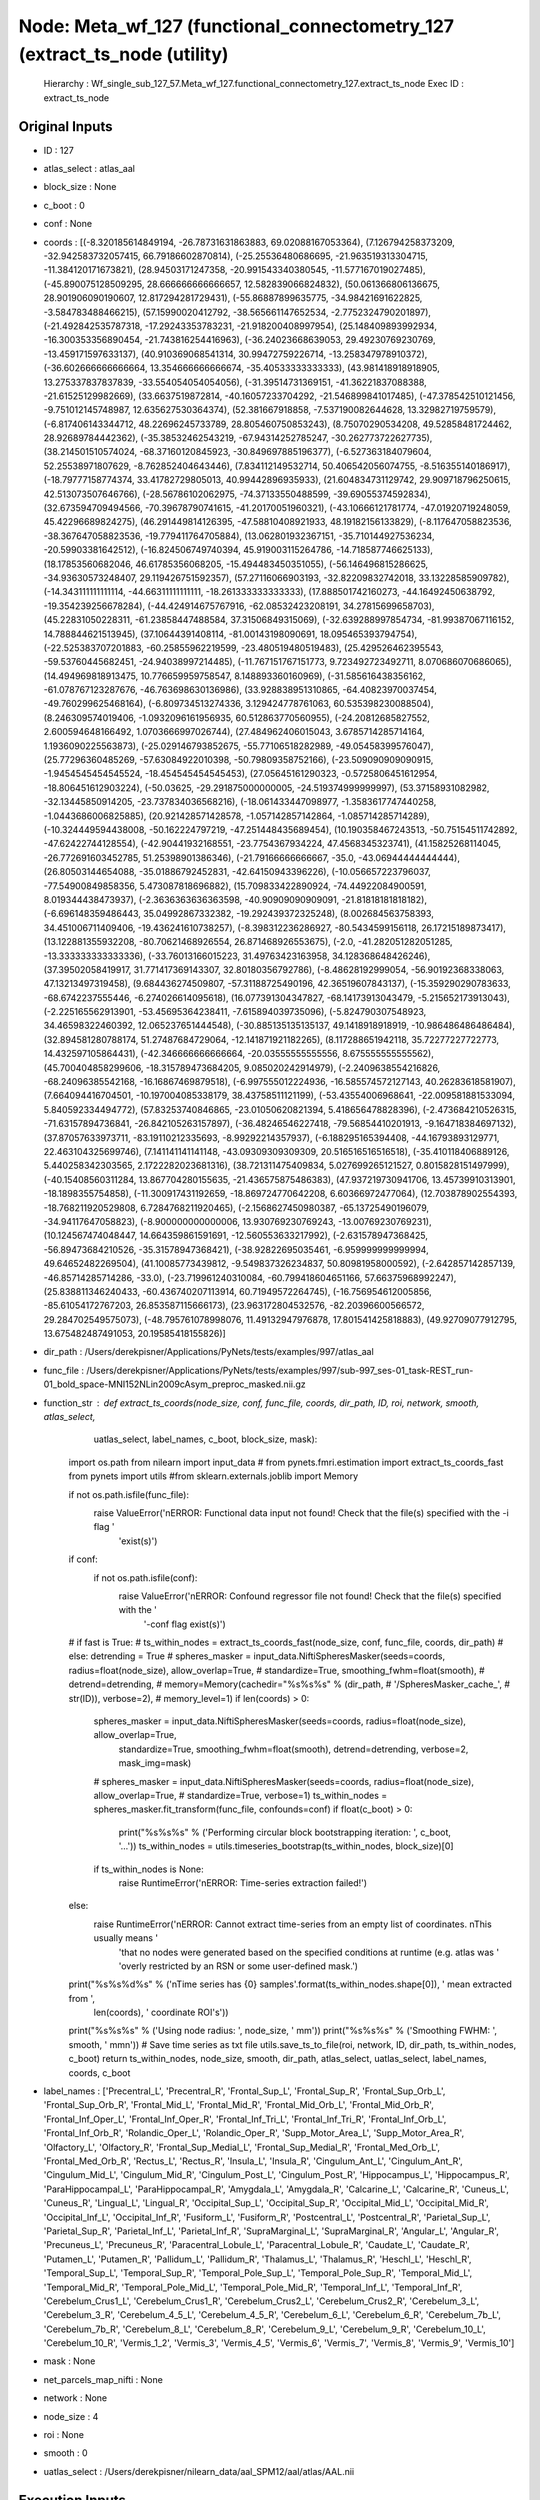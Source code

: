 Node: Meta_wf_127 (functional_connectometry_127 (extract_ts_node (utility)
==========================================================================


 Hierarchy : Wf_single_sub_127_57.Meta_wf_127.functional_connectometry_127.extract_ts_node
 Exec ID : extract_ts_node


Original Inputs
---------------


* ID : 127
* atlas_select : atlas_aal
* block_size : None
* c_boot : 0
* conf : None
* coords : [(-8.320185614849194, -26.78731631863883, 69.02088167053364), (7.126794258373209, -32.942583732057415, 66.79186602870814), (-25.25536480686695, -21.963519313304715, -11.384120171673821), (28.94503171247358, -20.991543340380545, -11.577167019027485), (-45.890075128509295, 28.666666666666657, 12.582839066824832), (50.061366806136675, 28.901906090190607, 12.817294281729431), (-55.86887899635775, -34.98421691622825, -3.584783488466215), (57.15990020412792, -38.565661147652534, -2.7752324790201897), (-21.492842535787318, -17.29243353783231, -21.918200408997954), (25.148409893992934, -16.300353356890454, -21.743816254416963), (-36.24023668639053, 29.49230769230769, -13.459171597633137), (40.910369068541314, 30.99472759226714, -13.258347978910372), (-36.602666666666664, 13.354666666666674, -35.40533333333333), (43.981418918918905, 13.275337837837839, -33.554054054054056), (-31.39514731369151, -41.36221837088388, -21.61525129982669), (33.6637519872814, -40.16057233704292, -21.546899841017485), (-47.378542510121456, -9.751012145748987, 12.635627530364374), (52.381667918858, -7.537190082644628, 13.32982719759579), (-6.817406143344712, 48.22696245733789, 28.805460750853243), (8.75070290534208, 49.52858481724462, 28.92689784442362), (-35.38532462543219, -67.94314252785247, -30.262773722627735), (38.214501510574024, -68.37160120845923, -30.849697885196377), (-6.527363184079604, 52.25538971807629, -8.762852404643446), (7.834112149532714, 50.406542056074755, -8.516355140186917), (-18.79777158774374, 33.41782729805013, 40.99442896935933), (21.604834731129742, 29.909718796250615, 42.513073507646766), (-28.56786102062975, -74.37133550488599, -39.69055374592834), (32.673594709494566, -70.39678790741615, -41.20170051960321), (-43.10666121781774, -47.01920719248059, 45.42296689824275), (46.291449814126395, -47.58810408921933, 48.19182156133829), (-8.117647058823536, -38.367647058823536, -19.779411764705884), (13.062801932367151, -35.710144927536234, -20.59903381642512), (-16.824506749740394, 45.919003115264786, -14.718587746625133), (18.17853560682046, 46.61785356068205, -15.494483450351055), (-56.146496815286625, -34.93630573248407, 29.119426751592357), (57.27116066903193, -32.82209832742018, 33.13228585909782), (-14.343111111111114, -44.66311111111111, -18.261333333333333), (17.888501742160273, -44.16492450638792, -19.354239256678284), (-44.424914675767916, -62.08532423208191, 34.27815699658703), (45.22831050228311, -61.23858447488584, 37.31506849315069), (-32.639288997854734, -81.99387067116152, 14.788844621513945), (37.10644391408114, -81.00143198090691, 18.095465393794754), (-22.525383707201883, -60.25855962219599, -23.480519480519483), (25.429526462395543, -59.53760445682451, -24.94038997214485), (-11.767151767151773, 9.723492723492711, 8.070686070686065), (14.494969818913475, 10.776659959758547, 8.148893360160969), (-31.585616438356162, -61.078767123287676, -46.763698630136986), (33.928838951310865, -64.40823970037454, -49.760299625468164), (-6.809734513274336, 3.129424778761063, 60.535398230088504), (8.246309574019406, -1.0932096161956935, 60.512863770560955), (-24.20812685827552, 2.600594648166492, 1.0703666997026744), (27.484962406015043, 3.6785714285714164, 1.1936090225563873), (-25.029146793852675, -55.77106518282989, -49.05458399576047), (25.77296360485269, -57.63084922010398, -50.79809358752166), (-23.509090909090915, -1.9454545454545524, -18.454545454545453), (27.05645161290323, -0.5725806451612954, -18.806451612903224), (-50.03625, -29.291875000000005, -24.519374999999997), (53.37158931082982, -32.13445850914205, -23.737834036568216), (-18.061433447098977, -1.3583617747440258, -1.0443686006825885), (20.921428571428578, -1.057142857142864, -1.085714285714289), (-10.324449594438008, -50.162224797219, -47.251448435689454), (10.190358467243513, -50.75154511742892, -47.62422744128554), (-42.90441932168551, -23.7754367934224, 47.4568345323741), (41.15825268114045, -26.772691603452785, 51.25398901386346), (-21.79166666666667, -35.0, -43.06944444444444), (26.80503144654088, -35.01886792452831, -42.64150943396226), (-10.056657223796037, -77.54900849858356, 5.473087818696882), (15.709833422890924, -74.44922084900591, 8.019344438473937), (-2.3636363636363598, -40.90909090909091, -21.81818181818182), (-6.696148359486443, 35.04992867332382, -19.292439372325248), (8.002684563758393, 34.451006711409406, -19.436241610738257), (-8.398312236286927, -80.5434599156118, 26.17215189873417), (13.122881355932208, -80.70621468926554, 26.871468926553675), (-2.0, -41.282051282051285, -13.333333333333336), (-33.76013166015223, 31.49763423163958, 34.128368648426246), (37.39502058419917, 31.771417369143307, 32.80180356792786), (-8.48628192999054, -56.90192368338063, 47.13213497319458), (9.684436274509807, -57.31188725490196, 42.36519607843137), (-15.359290290783633, -68.6742237555446, -6.274026614095618), (16.077391304347827, -68.14173913043479, -5.215652173913043), (-2.225165562913901, -53.45695364238411, -7.615894039735096), (-5.824790307548923, 34.46598322460392, 12.065237651444548), (-30.885135135135137, 49.1418918918919, -10.986486486486484), (32.894581280788174, 51.27487684729064, -12.141871921182265), (8.117288651942118, 35.72277227722773, 14.432597105864431), (-42.346666666666664, -20.03555555555556, 8.675555555555562), (45.700404858299606, -18.315789473684205, 9.085020242914979), (-2.2409638554216826, -68.24096385542168, -16.16867469879518), (-6.997555012224936, -16.585574572127143, 40.26283618581907), (7.664094416704501, -10.197004085338179, 38.43758511121199), (-53.43554006968641, -22.009581881533094, 5.840592334494772), (57.83253740846865, -23.01050620821394, 5.418656478828396), (-2.473684210526315, -71.63157894736841, -26.842105263157897), (-36.48246546227418, -79.56854410201913, -9.164718384697132), (37.87057633973711, -83.19110212335693, -8.99292214357937), (-6.188295165394408, -44.16793893129771, 22.463104325699746), (7.141141141141148, -43.09309309309309, 20.516516516516518), (-35.410118406889126, 5.440258342303565, 2.1722282023681316), (38.721311475409834, 5.027699265121527, 0.8015828151497999), (-40.15408560311284, 13.867704280155635, -21.436575875486383), (47.937219730941706, 13.45739910313901, -18.1898355754858), (-11.300917431192659, -18.869724770642208, 6.60366972477064), (12.703878902554393, -18.768211920529808, 6.7284768211920465), (-2.1568627450980387, -65.13725490196079, -34.94117647058823), (-8.900000000000006, 13.930769230769243, -13.00769230769231), (10.124567474048447, 14.664359861591691, -12.560553633217992), (-2.631578947368425, -56.89473684210526, -35.31578947368421), (-38.92822695035461, -6.959999999999994, 49.64652482269504), (41.10085773439812, -9.549837326234837, 50.80981958000592), (-2.642857142857139, -46.85714285714286, -33.0), (-23.719961240310084, -60.799418604651166, 57.66375968992247), (25.838811346240433, -60.436740207113914, 60.71949572264745), (-16.756954612005856, -85.61054172767203, 26.853587115666173), (23.963172804532576, -82.20396600566572, 29.284702549575073), (-48.795761078998076, 11.49132947976878, 17.801541425818883), (49.92709077912795, 13.675482487491053, 20.19585418155826)]
* dir_path : /Users/derekpisner/Applications/PyNets/tests/examples/997/atlas_aal
* func_file : /Users/derekpisner/Applications/PyNets/tests/examples/997/sub-997_ses-01_task-REST_run-01_bold_space-MNI152NLin2009cAsym_preproc_masked.nii.gz
* function_str : def extract_ts_coords(node_size, conf, func_file, coords, dir_path, ID, roi, network, smooth, atlas_select,
                      uatlas_select, label_names, c_boot, block_size, mask):
    import os.path
    from nilearn import input_data
    # from pynets.fmri.estimation import extract_ts_coords_fast
    from pynets import utils
    #from sklearn.externals.joblib import Memory

    if not os.path.isfile(func_file):
        raise ValueError('\nERROR: Functional data input not found! Check that the file(s) specified with the -i flag '
                         'exist(s)')

    if conf:
        if not os.path.isfile(conf):
            raise ValueError('\nERROR: Confound regressor file not found! Check that the file(s) specified with the '
                             '-conf flag exist(s)')

    # if fast is True:
    #     ts_within_nodes = extract_ts_coords_fast(node_size, conf, func_file, coords, dir_path)
    # else:
    detrending = True
    # spheres_masker = input_data.NiftiSpheresMasker(seeds=coords, radius=float(node_size), allow_overlap=True,
    #                                                standardize=True, smoothing_fwhm=float(smooth),
    #                                                detrend=detrending,
    #                                                memory=Memory(cachedir="%s%s%s" % (dir_path,
    #                                                                                   '/SpheresMasker_cache_',
    #                                                                                   str(ID)), verbose=2),
    #                                                memory_level=1)
    if len(coords) > 0:
        spheres_masker = input_data.NiftiSpheresMasker(seeds=coords, radius=float(node_size), allow_overlap=True,
                                                       standardize=True, smoothing_fwhm=float(smooth),
                                                       detrend=detrending, verbose=2, mask_img=mask)
        # spheres_masker = input_data.NiftiSpheresMasker(seeds=coords, radius=float(node_size), allow_overlap=True,
        #                                                standardize=True, verbose=1)
        ts_within_nodes = spheres_masker.fit_transform(func_file, confounds=conf)
        if float(c_boot) > 0:
            print("%s%s%s" % ('Performing circular block bootstrapping iteration: ', c_boot, '...'))
            ts_within_nodes = utils.timeseries_bootstrap(ts_within_nodes, block_size)[0]
        if ts_within_nodes is None:
            raise RuntimeError('\nERROR: Time-series extraction failed!')
    else:
        raise RuntimeError('\nERROR: Cannot extract time-series from an empty list of coordinates. \nThis usually means '
                           'that no nodes were generated based on the specified conditions at runtime (e.g. atlas was '
                           'overly restricted by an RSN or some user-defined mask.')

    print("%s%s%d%s" % ('\nTime series has {0} samples'.format(ts_within_nodes.shape[0]), ' mean extracted from ',
                        len(coords), ' coordinate ROI\'s'))
    print("%s%s%s" % ('Using node radius: ', node_size, ' mm'))
    print("%s%s%s" % ('Smoothing FWHM: ', smooth, ' mm\n'))
    # Save time series as txt file
    utils.save_ts_to_file(roi, network, ID, dir_path, ts_within_nodes, c_boot)
    return ts_within_nodes, node_size, smooth, dir_path, atlas_select, uatlas_select, label_names, coords, c_boot

* label_names : ['Precentral_L', 'Precentral_R', 'Frontal_Sup_L', 'Frontal_Sup_R', 'Frontal_Sup_Orb_L', 'Frontal_Sup_Orb_R', 'Frontal_Mid_L', 'Frontal_Mid_R', 'Frontal_Mid_Orb_L', 'Frontal_Mid_Orb_R', 'Frontal_Inf_Oper_L', 'Frontal_Inf_Oper_R', 'Frontal_Inf_Tri_L', 'Frontal_Inf_Tri_R', 'Frontal_Inf_Orb_L', 'Frontal_Inf_Orb_R', 'Rolandic_Oper_L', 'Rolandic_Oper_R', 'Supp_Motor_Area_L', 'Supp_Motor_Area_R', 'Olfactory_L', 'Olfactory_R', 'Frontal_Sup_Medial_L', 'Frontal_Sup_Medial_R', 'Frontal_Med_Orb_L', 'Frontal_Med_Orb_R', 'Rectus_L', 'Rectus_R', 'Insula_L', 'Insula_R', 'Cingulum_Ant_L', 'Cingulum_Ant_R', 'Cingulum_Mid_L', 'Cingulum_Mid_R', 'Cingulum_Post_L', 'Cingulum_Post_R', 'Hippocampus_L', 'Hippocampus_R', 'ParaHippocampal_L', 'ParaHippocampal_R', 'Amygdala_L', 'Amygdala_R', 'Calcarine_L', 'Calcarine_R', 'Cuneus_L', 'Cuneus_R', 'Lingual_L', 'Lingual_R', 'Occipital_Sup_L', 'Occipital_Sup_R', 'Occipital_Mid_L', 'Occipital_Mid_R', 'Occipital_Inf_L', 'Occipital_Inf_R', 'Fusiform_L', 'Fusiform_R', 'Postcentral_L', 'Postcentral_R', 'Parietal_Sup_L', 'Parietal_Sup_R', 'Parietal_Inf_L', 'Parietal_Inf_R', 'SupraMarginal_L', 'SupraMarginal_R', 'Angular_L', 'Angular_R', 'Precuneus_L', 'Precuneus_R', 'Paracentral_Lobule_L', 'Paracentral_Lobule_R', 'Caudate_L', 'Caudate_R', 'Putamen_L', 'Putamen_R', 'Pallidum_L', 'Pallidum_R', 'Thalamus_L', 'Thalamus_R', 'Heschl_L', 'Heschl_R', 'Temporal_Sup_L', 'Temporal_Sup_R', 'Temporal_Pole_Sup_L', 'Temporal_Pole_Sup_R', 'Temporal_Mid_L', 'Temporal_Mid_R', 'Temporal_Pole_Mid_L', 'Temporal_Pole_Mid_R', 'Temporal_Inf_L', 'Temporal_Inf_R', 'Cerebelum_Crus1_L', 'Cerebelum_Crus1_R', 'Cerebelum_Crus2_L', 'Cerebelum_Crus2_R', 'Cerebelum_3_L', 'Cerebelum_3_R', 'Cerebelum_4_5_L', 'Cerebelum_4_5_R', 'Cerebelum_6_L', 'Cerebelum_6_R', 'Cerebelum_7b_L', 'Cerebelum_7b_R', 'Cerebelum_8_L', 'Cerebelum_8_R', 'Cerebelum_9_L', 'Cerebelum_9_R', 'Cerebelum_10_L', 'Cerebelum_10_R', 'Vermis_1_2', 'Vermis_3', 'Vermis_4_5', 'Vermis_6', 'Vermis_7', 'Vermis_8', 'Vermis_9', 'Vermis_10']
* mask : None
* net_parcels_map_nifti : None
* network : None
* node_size : 4
* roi : None
* smooth : 0
* uatlas_select : /Users/derekpisner/nilearn_data/aal_SPM12/aal/atlas/AAL.nii

Execution Inputs
----------------


* ID : 127
* atlas_select : atlas_aal
* block_size : None
* c_boot : 0
* conf : None
* coords : [(-8.320185614849194, -26.78731631863883, 69.02088167053364), (7.126794258373209, -32.942583732057415, 66.79186602870814), (-25.25536480686695, -21.963519313304715, -11.384120171673821), (28.94503171247358, -20.991543340380545, -11.577167019027485), (-45.890075128509295, 28.666666666666657, 12.582839066824832), (50.061366806136675, 28.901906090190607, 12.817294281729431), (-55.86887899635775, -34.98421691622825, -3.584783488466215), (57.15990020412792, -38.565661147652534, -2.7752324790201897), (-21.492842535787318, -17.29243353783231, -21.918200408997954), (25.148409893992934, -16.300353356890454, -21.743816254416963), (-36.24023668639053, 29.49230769230769, -13.459171597633137), (40.910369068541314, 30.99472759226714, -13.258347978910372), (-36.602666666666664, 13.354666666666674, -35.40533333333333), (43.981418918918905, 13.275337837837839, -33.554054054054056), (-31.39514731369151, -41.36221837088388, -21.61525129982669), (33.6637519872814, -40.16057233704292, -21.546899841017485), (-47.378542510121456, -9.751012145748987, 12.635627530364374), (52.381667918858, -7.537190082644628, 13.32982719759579), (-6.817406143344712, 48.22696245733789, 28.805460750853243), (8.75070290534208, 49.52858481724462, 28.92689784442362), (-35.38532462543219, -67.94314252785247, -30.262773722627735), (38.214501510574024, -68.37160120845923, -30.849697885196377), (-6.527363184079604, 52.25538971807629, -8.762852404643446), (7.834112149532714, 50.406542056074755, -8.516355140186917), (-18.79777158774374, 33.41782729805013, 40.99442896935933), (21.604834731129742, 29.909718796250615, 42.513073507646766), (-28.56786102062975, -74.37133550488599, -39.69055374592834), (32.673594709494566, -70.39678790741615, -41.20170051960321), (-43.10666121781774, -47.01920719248059, 45.42296689824275), (46.291449814126395, -47.58810408921933, 48.19182156133829), (-8.117647058823536, -38.367647058823536, -19.779411764705884), (13.062801932367151, -35.710144927536234, -20.59903381642512), (-16.824506749740394, 45.919003115264786, -14.718587746625133), (18.17853560682046, 46.61785356068205, -15.494483450351055), (-56.146496815286625, -34.93630573248407, 29.119426751592357), (57.27116066903193, -32.82209832742018, 33.13228585909782), (-14.343111111111114, -44.66311111111111, -18.261333333333333), (17.888501742160273, -44.16492450638792, -19.354239256678284), (-44.424914675767916, -62.08532423208191, 34.27815699658703), (45.22831050228311, -61.23858447488584, 37.31506849315069), (-32.639288997854734, -81.99387067116152, 14.788844621513945), (37.10644391408114, -81.00143198090691, 18.095465393794754), (-22.525383707201883, -60.25855962219599, -23.480519480519483), (25.429526462395543, -59.53760445682451, -24.94038997214485), (-11.767151767151773, 9.723492723492711, 8.070686070686065), (14.494969818913475, 10.776659959758547, 8.148893360160969), (-31.585616438356162, -61.078767123287676, -46.763698630136986), (33.928838951310865, -64.40823970037454, -49.760299625468164), (-6.809734513274336, 3.129424778761063, 60.535398230088504), (8.246309574019406, -1.0932096161956935, 60.512863770560955), (-24.20812685827552, 2.600594648166492, 1.0703666997026744), (27.484962406015043, 3.6785714285714164, 1.1936090225563873), (-25.029146793852675, -55.77106518282989, -49.05458399576047), (25.77296360485269, -57.63084922010398, -50.79809358752166), (-23.509090909090915, -1.9454545454545524, -18.454545454545453), (27.05645161290323, -0.5725806451612954, -18.806451612903224), (-50.03625, -29.291875000000005, -24.519374999999997), (53.37158931082982, -32.13445850914205, -23.737834036568216), (-18.061433447098977, -1.3583617747440258, -1.0443686006825885), (20.921428571428578, -1.057142857142864, -1.085714285714289), (-10.324449594438008, -50.162224797219, -47.251448435689454), (10.190358467243513, -50.75154511742892, -47.62422744128554), (-42.90441932168551, -23.7754367934224, 47.4568345323741), (41.15825268114045, -26.772691603452785, 51.25398901386346), (-21.79166666666667, -35.0, -43.06944444444444), (26.80503144654088, -35.01886792452831, -42.64150943396226), (-10.056657223796037, -77.54900849858356, 5.473087818696882), (15.709833422890924, -74.44922084900591, 8.019344438473937), (-2.3636363636363598, -40.90909090909091, -21.81818181818182), (-6.696148359486443, 35.04992867332382, -19.292439372325248), (8.002684563758393, 34.451006711409406, -19.436241610738257), (-8.398312236286927, -80.5434599156118, 26.17215189873417), (13.122881355932208, -80.70621468926554, 26.871468926553675), (-2.0, -41.282051282051285, -13.333333333333336), (-33.76013166015223, 31.49763423163958, 34.128368648426246), (37.39502058419917, 31.771417369143307, 32.80180356792786), (-8.48628192999054, -56.90192368338063, 47.13213497319458), (9.684436274509807, -57.31188725490196, 42.36519607843137), (-15.359290290783633, -68.6742237555446, -6.274026614095618), (16.077391304347827, -68.14173913043479, -5.215652173913043), (-2.225165562913901, -53.45695364238411, -7.615894039735096), (-5.824790307548923, 34.46598322460392, 12.065237651444548), (-30.885135135135137, 49.1418918918919, -10.986486486486484), (32.894581280788174, 51.27487684729064, -12.141871921182265), (8.117288651942118, 35.72277227722773, 14.432597105864431), (-42.346666666666664, -20.03555555555556, 8.675555555555562), (45.700404858299606, -18.315789473684205, 9.085020242914979), (-2.2409638554216826, -68.24096385542168, -16.16867469879518), (-6.997555012224936, -16.585574572127143, 40.26283618581907), (7.664094416704501, -10.197004085338179, 38.43758511121199), (-53.43554006968641, -22.009581881533094, 5.840592334494772), (57.83253740846865, -23.01050620821394, 5.418656478828396), (-2.473684210526315, -71.63157894736841, -26.842105263157897), (-36.48246546227418, -79.56854410201913, -9.164718384697132), (37.87057633973711, -83.19110212335693, -8.99292214357937), (-6.188295165394408, -44.16793893129771, 22.463104325699746), (7.141141141141148, -43.09309309309309, 20.516516516516518), (-35.410118406889126, 5.440258342303565, 2.1722282023681316), (38.721311475409834, 5.027699265121527, 0.8015828151497999), (-40.15408560311284, 13.867704280155635, -21.436575875486383), (47.937219730941706, 13.45739910313901, -18.1898355754858), (-11.300917431192659, -18.869724770642208, 6.60366972477064), (12.703878902554393, -18.768211920529808, 6.7284768211920465), (-2.1568627450980387, -65.13725490196079, -34.94117647058823), (-8.900000000000006, 13.930769230769243, -13.00769230769231), (10.124567474048447, 14.664359861591691, -12.560553633217992), (-2.631578947368425, -56.89473684210526, -35.31578947368421), (-38.92822695035461, -6.959999999999994, 49.64652482269504), (41.10085773439812, -9.549837326234837, 50.80981958000592), (-2.642857142857139, -46.85714285714286, -33.0), (-23.719961240310084, -60.799418604651166, 57.66375968992247), (25.838811346240433, -60.436740207113914, 60.71949572264745), (-16.756954612005856, -85.61054172767203, 26.853587115666173), (23.963172804532576, -82.20396600566572, 29.284702549575073), (-48.795761078998076, 11.49132947976878, 17.801541425818883), (49.92709077912795, 13.675482487491053, 20.19585418155826)]
* dir_path : /Users/derekpisner/Applications/PyNets/tests/examples/997/atlas_aal
* func_file : /Users/derekpisner/Applications/PyNets/tests/examples/997/sub-997_ses-01_task-REST_run-01_bold_space-MNI152NLin2009cAsym_preproc_masked.nii.gz
* function_str : def extract_ts_coords(node_size, conf, func_file, coords, dir_path, ID, roi, network, smooth, atlas_select,
                      uatlas_select, label_names, c_boot, block_size, mask):
    import os.path
    from nilearn import input_data
    # from pynets.fmri.estimation import extract_ts_coords_fast
    from pynets import utils
    #from sklearn.externals.joblib import Memory

    if not os.path.isfile(func_file):
        raise ValueError('\nERROR: Functional data input not found! Check that the file(s) specified with the -i flag '
                         'exist(s)')

    if conf:
        if not os.path.isfile(conf):
            raise ValueError('\nERROR: Confound regressor file not found! Check that the file(s) specified with the '
                             '-conf flag exist(s)')

    # if fast is True:
    #     ts_within_nodes = extract_ts_coords_fast(node_size, conf, func_file, coords, dir_path)
    # else:
    detrending = True
    # spheres_masker = input_data.NiftiSpheresMasker(seeds=coords, radius=float(node_size), allow_overlap=True,
    #                                                standardize=True, smoothing_fwhm=float(smooth),
    #                                                detrend=detrending,
    #                                                memory=Memory(cachedir="%s%s%s" % (dir_path,
    #                                                                                   '/SpheresMasker_cache_',
    #                                                                                   str(ID)), verbose=2),
    #                                                memory_level=1)
    if len(coords) > 0:
        spheres_masker = input_data.NiftiSpheresMasker(seeds=coords, radius=float(node_size), allow_overlap=True,
                                                       standardize=True, smoothing_fwhm=float(smooth),
                                                       detrend=detrending, verbose=2, mask_img=mask)
        # spheres_masker = input_data.NiftiSpheresMasker(seeds=coords, radius=float(node_size), allow_overlap=True,
        #                                                standardize=True, verbose=1)
        ts_within_nodes = spheres_masker.fit_transform(func_file, confounds=conf)
        if float(c_boot) > 0:
            print("%s%s%s" % ('Performing circular block bootstrapping iteration: ', c_boot, '...'))
            ts_within_nodes = utils.timeseries_bootstrap(ts_within_nodes, block_size)[0]
        if ts_within_nodes is None:
            raise RuntimeError('\nERROR: Time-series extraction failed!')
    else:
        raise RuntimeError('\nERROR: Cannot extract time-series from an empty list of coordinates. \nThis usually means '
                           'that no nodes were generated based on the specified conditions at runtime (e.g. atlas was '
                           'overly restricted by an RSN or some user-defined mask.')

    print("%s%s%d%s" % ('\nTime series has {0} samples'.format(ts_within_nodes.shape[0]), ' mean extracted from ',
                        len(coords), ' coordinate ROI\'s'))
    print("%s%s%s" % ('Using node radius: ', node_size, ' mm'))
    print("%s%s%s" % ('Smoothing FWHM: ', smooth, ' mm\n'))
    # Save time series as txt file
    utils.save_ts_to_file(roi, network, ID, dir_path, ts_within_nodes, c_boot)
    return ts_within_nodes, node_size, smooth, dir_path, atlas_select, uatlas_select, label_names, coords, c_boot

* label_names : ['Precentral_L', 'Precentral_R', 'Frontal_Sup_L', 'Frontal_Sup_R', 'Frontal_Sup_Orb_L', 'Frontal_Sup_Orb_R', 'Frontal_Mid_L', 'Frontal_Mid_R', 'Frontal_Mid_Orb_L', 'Frontal_Mid_Orb_R', 'Frontal_Inf_Oper_L', 'Frontal_Inf_Oper_R', 'Frontal_Inf_Tri_L', 'Frontal_Inf_Tri_R', 'Frontal_Inf_Orb_L', 'Frontal_Inf_Orb_R', 'Rolandic_Oper_L', 'Rolandic_Oper_R', 'Supp_Motor_Area_L', 'Supp_Motor_Area_R', 'Olfactory_L', 'Olfactory_R', 'Frontal_Sup_Medial_L', 'Frontal_Sup_Medial_R', 'Frontal_Med_Orb_L', 'Frontal_Med_Orb_R', 'Rectus_L', 'Rectus_R', 'Insula_L', 'Insula_R', 'Cingulum_Ant_L', 'Cingulum_Ant_R', 'Cingulum_Mid_L', 'Cingulum_Mid_R', 'Cingulum_Post_L', 'Cingulum_Post_R', 'Hippocampus_L', 'Hippocampus_R', 'ParaHippocampal_L', 'ParaHippocampal_R', 'Amygdala_L', 'Amygdala_R', 'Calcarine_L', 'Calcarine_R', 'Cuneus_L', 'Cuneus_R', 'Lingual_L', 'Lingual_R', 'Occipital_Sup_L', 'Occipital_Sup_R', 'Occipital_Mid_L', 'Occipital_Mid_R', 'Occipital_Inf_L', 'Occipital_Inf_R', 'Fusiform_L', 'Fusiform_R', 'Postcentral_L', 'Postcentral_R', 'Parietal_Sup_L', 'Parietal_Sup_R', 'Parietal_Inf_L', 'Parietal_Inf_R', 'SupraMarginal_L', 'SupraMarginal_R', 'Angular_L', 'Angular_R', 'Precuneus_L', 'Precuneus_R', 'Paracentral_Lobule_L', 'Paracentral_Lobule_R', 'Caudate_L', 'Caudate_R', 'Putamen_L', 'Putamen_R', 'Pallidum_L', 'Pallidum_R', 'Thalamus_L', 'Thalamus_R', 'Heschl_L', 'Heschl_R', 'Temporal_Sup_L', 'Temporal_Sup_R', 'Temporal_Pole_Sup_L', 'Temporal_Pole_Sup_R', 'Temporal_Mid_L', 'Temporal_Mid_R', 'Temporal_Pole_Mid_L', 'Temporal_Pole_Mid_R', 'Temporal_Inf_L', 'Temporal_Inf_R', 'Cerebelum_Crus1_L', 'Cerebelum_Crus1_R', 'Cerebelum_Crus2_L', 'Cerebelum_Crus2_R', 'Cerebelum_3_L', 'Cerebelum_3_R', 'Cerebelum_4_5_L', 'Cerebelum_4_5_R', 'Cerebelum_6_L', 'Cerebelum_6_R', 'Cerebelum_7b_L', 'Cerebelum_7b_R', 'Cerebelum_8_L', 'Cerebelum_8_R', 'Cerebelum_9_L', 'Cerebelum_9_R', 'Cerebelum_10_L', 'Cerebelum_10_R', 'Vermis_1_2', 'Vermis_3', 'Vermis_4_5', 'Vermis_6', 'Vermis_7', 'Vermis_8', 'Vermis_9', 'Vermis_10']
* mask : None
* net_parcels_map_nifti : None
* network : None
* node_size : 4
* roi : None
* smooth : 0
* uatlas_select : /Users/derekpisner/nilearn_data/aal_SPM12/aal/atlas/AAL.nii


Execution Outputs
-----------------


* atlas_select : atlas_aal
* c_boot : 0
* coords : [(-8.320185614849194, -26.78731631863883, 69.02088167053364), (7.126794258373209, -32.942583732057415, 66.79186602870814), (-25.25536480686695, -21.963519313304715, -11.384120171673821), (28.94503171247358, -20.991543340380545, -11.577167019027485), (-45.890075128509295, 28.666666666666657, 12.582839066824832), (50.061366806136675, 28.901906090190607, 12.817294281729431), (-55.86887899635775, -34.98421691622825, -3.584783488466215), (57.15990020412792, -38.565661147652534, -2.7752324790201897), (-21.492842535787318, -17.29243353783231, -21.918200408997954), (25.148409893992934, -16.300353356890454, -21.743816254416963), (-36.24023668639053, 29.49230769230769, -13.459171597633137), (40.910369068541314, 30.99472759226714, -13.258347978910372), (-36.602666666666664, 13.354666666666674, -35.40533333333333), (43.981418918918905, 13.275337837837839, -33.554054054054056), (-31.39514731369151, -41.36221837088388, -21.61525129982669), (33.6637519872814, -40.16057233704292, -21.546899841017485), (-47.378542510121456, -9.751012145748987, 12.635627530364374), (52.381667918858, -7.537190082644628, 13.32982719759579), (-6.817406143344712, 48.22696245733789, 28.805460750853243), (8.75070290534208, 49.52858481724462, 28.92689784442362), (-35.38532462543219, -67.94314252785247, -30.262773722627735), (38.214501510574024, -68.37160120845923, -30.849697885196377), (-6.527363184079604, 52.25538971807629, -8.762852404643446), (7.834112149532714, 50.406542056074755, -8.516355140186917), (-18.79777158774374, 33.41782729805013, 40.99442896935933), (21.604834731129742, 29.909718796250615, 42.513073507646766), (-28.56786102062975, -74.37133550488599, -39.69055374592834), (32.673594709494566, -70.39678790741615, -41.20170051960321), (-43.10666121781774, -47.01920719248059, 45.42296689824275), (46.291449814126395, -47.58810408921933, 48.19182156133829), (-8.117647058823536, -38.367647058823536, -19.779411764705884), (13.062801932367151, -35.710144927536234, -20.59903381642512), (-16.824506749740394, 45.919003115264786, -14.718587746625133), (18.17853560682046, 46.61785356068205, -15.494483450351055), (-56.146496815286625, -34.93630573248407, 29.119426751592357), (57.27116066903193, -32.82209832742018, 33.13228585909782), (-14.343111111111114, -44.66311111111111, -18.261333333333333), (17.888501742160273, -44.16492450638792, -19.354239256678284), (-44.424914675767916, -62.08532423208191, 34.27815699658703), (45.22831050228311, -61.23858447488584, 37.31506849315069), (-32.639288997854734, -81.99387067116152, 14.788844621513945), (37.10644391408114, -81.00143198090691, 18.095465393794754), (-22.525383707201883, -60.25855962219599, -23.480519480519483), (25.429526462395543, -59.53760445682451, -24.94038997214485), (-11.767151767151773, 9.723492723492711, 8.070686070686065), (14.494969818913475, 10.776659959758547, 8.148893360160969), (-31.585616438356162, -61.078767123287676, -46.763698630136986), (33.928838951310865, -64.40823970037454, -49.760299625468164), (-6.809734513274336, 3.129424778761063, 60.535398230088504), (8.246309574019406, -1.0932096161956935, 60.512863770560955), (-24.20812685827552, 2.600594648166492, 1.0703666997026744), (27.484962406015043, 3.6785714285714164, 1.1936090225563873), (-25.029146793852675, -55.77106518282989, -49.05458399576047), (25.77296360485269, -57.63084922010398, -50.79809358752166), (-23.509090909090915, -1.9454545454545524, -18.454545454545453), (27.05645161290323, -0.5725806451612954, -18.806451612903224), (-50.03625, -29.291875000000005, -24.519374999999997), (53.37158931082982, -32.13445850914205, -23.737834036568216), (-18.061433447098977, -1.3583617747440258, -1.0443686006825885), (20.921428571428578, -1.057142857142864, -1.085714285714289), (-10.324449594438008, -50.162224797219, -47.251448435689454), (10.190358467243513, -50.75154511742892, -47.62422744128554), (-42.90441932168551, -23.7754367934224, 47.4568345323741), (41.15825268114045, -26.772691603452785, 51.25398901386346), (-21.79166666666667, -35.0, -43.06944444444444), (26.80503144654088, -35.01886792452831, -42.64150943396226), (-10.056657223796037, -77.54900849858356, 5.473087818696882), (15.709833422890924, -74.44922084900591, 8.019344438473937), (-2.3636363636363598, -40.90909090909091, -21.81818181818182), (-6.696148359486443, 35.04992867332382, -19.292439372325248), (8.002684563758393, 34.451006711409406, -19.436241610738257), (-8.398312236286927, -80.5434599156118, 26.17215189873417), (13.122881355932208, -80.70621468926554, 26.871468926553675), (-2.0, -41.282051282051285, -13.333333333333336), (-33.76013166015223, 31.49763423163958, 34.128368648426246), (37.39502058419917, 31.771417369143307, 32.80180356792786), (-8.48628192999054, -56.90192368338063, 47.13213497319458), (9.684436274509807, -57.31188725490196, 42.36519607843137), (-15.359290290783633, -68.6742237555446, -6.274026614095618), (16.077391304347827, -68.14173913043479, -5.215652173913043), (-2.225165562913901, -53.45695364238411, -7.615894039735096), (-5.824790307548923, 34.46598322460392, 12.065237651444548), (-30.885135135135137, 49.1418918918919, -10.986486486486484), (32.894581280788174, 51.27487684729064, -12.141871921182265), (8.117288651942118, 35.72277227722773, 14.432597105864431), (-42.346666666666664, -20.03555555555556, 8.675555555555562), (45.700404858299606, -18.315789473684205, 9.085020242914979), (-2.2409638554216826, -68.24096385542168, -16.16867469879518), (-6.997555012224936, -16.585574572127143, 40.26283618581907), (7.664094416704501, -10.197004085338179, 38.43758511121199), (-53.43554006968641, -22.009581881533094, 5.840592334494772), (57.83253740846865, -23.01050620821394, 5.418656478828396), (-2.473684210526315, -71.63157894736841, -26.842105263157897), (-36.48246546227418, -79.56854410201913, -9.164718384697132), (37.87057633973711, -83.19110212335693, -8.99292214357937), (-6.188295165394408, -44.16793893129771, 22.463104325699746), (7.141141141141148, -43.09309309309309, 20.516516516516518), (-35.410118406889126, 5.440258342303565, 2.1722282023681316), (38.721311475409834, 5.027699265121527, 0.8015828151497999), (-40.15408560311284, 13.867704280155635, -21.436575875486383), (47.937219730941706, 13.45739910313901, -18.1898355754858), (-11.300917431192659, -18.869724770642208, 6.60366972477064), (12.703878902554393, -18.768211920529808, 6.7284768211920465), (-2.1568627450980387, -65.13725490196079, -34.94117647058823), (-8.900000000000006, 13.930769230769243, -13.00769230769231), (10.124567474048447, 14.664359861591691, -12.560553633217992), (-2.631578947368425, -56.89473684210526, -35.31578947368421), (-38.92822695035461, -6.959999999999994, 49.64652482269504), (41.10085773439812, -9.549837326234837, 50.80981958000592), (-2.642857142857139, -46.85714285714286, -33.0), (-23.719961240310084, -60.799418604651166, 57.66375968992247), (25.838811346240433, -60.436740207113914, 60.71949572264745), (-16.756954612005856, -85.61054172767203, 26.853587115666173), (23.963172804532576, -82.20396600566572, 29.284702549575073), (-48.795761078998076, 11.49132947976878, 17.801541425818883), (49.92709077912795, 13.675482487491053, 20.19585418155826)]
* dir_path : /Users/derekpisner/Applications/PyNets/tests/examples/997/atlas_aal
* label_names : ['Precentral_L', 'Precentral_R', 'Frontal_Sup_L', 'Frontal_Sup_R', 'Frontal_Sup_Orb_L', 'Frontal_Sup_Orb_R', 'Frontal_Mid_L', 'Frontal_Mid_R', 'Frontal_Mid_Orb_L', 'Frontal_Mid_Orb_R', 'Frontal_Inf_Oper_L', 'Frontal_Inf_Oper_R', 'Frontal_Inf_Tri_L', 'Frontal_Inf_Tri_R', 'Frontal_Inf_Orb_L', 'Frontal_Inf_Orb_R', 'Rolandic_Oper_L', 'Rolandic_Oper_R', 'Supp_Motor_Area_L', 'Supp_Motor_Area_R', 'Olfactory_L', 'Olfactory_R', 'Frontal_Sup_Medial_L', 'Frontal_Sup_Medial_R', 'Frontal_Med_Orb_L', 'Frontal_Med_Orb_R', 'Rectus_L', 'Rectus_R', 'Insula_L', 'Insula_R', 'Cingulum_Ant_L', 'Cingulum_Ant_R', 'Cingulum_Mid_L', 'Cingulum_Mid_R', 'Cingulum_Post_L', 'Cingulum_Post_R', 'Hippocampus_L', 'Hippocampus_R', 'ParaHippocampal_L', 'ParaHippocampal_R', 'Amygdala_L', 'Amygdala_R', 'Calcarine_L', 'Calcarine_R', 'Cuneus_L', 'Cuneus_R', 'Lingual_L', 'Lingual_R', 'Occipital_Sup_L', 'Occipital_Sup_R', 'Occipital_Mid_L', 'Occipital_Mid_R', 'Occipital_Inf_L', 'Occipital_Inf_R', 'Fusiform_L', 'Fusiform_R', 'Postcentral_L', 'Postcentral_R', 'Parietal_Sup_L', 'Parietal_Sup_R', 'Parietal_Inf_L', 'Parietal_Inf_R', 'SupraMarginal_L', 'SupraMarginal_R', 'Angular_L', 'Angular_R', 'Precuneus_L', 'Precuneus_R', 'Paracentral_Lobule_L', 'Paracentral_Lobule_R', 'Caudate_L', 'Caudate_R', 'Putamen_L', 'Putamen_R', 'Pallidum_L', 'Pallidum_R', 'Thalamus_L', 'Thalamus_R', 'Heschl_L', 'Heschl_R', 'Temporal_Sup_L', 'Temporal_Sup_R', 'Temporal_Pole_Sup_L', 'Temporal_Pole_Sup_R', 'Temporal_Mid_L', 'Temporal_Mid_R', 'Temporal_Pole_Mid_L', 'Temporal_Pole_Mid_R', 'Temporal_Inf_L', 'Temporal_Inf_R', 'Cerebelum_Crus1_L', 'Cerebelum_Crus1_R', 'Cerebelum_Crus2_L', 'Cerebelum_Crus2_R', 'Cerebelum_3_L', 'Cerebelum_3_R', 'Cerebelum_4_5_L', 'Cerebelum_4_5_R', 'Cerebelum_6_L', 'Cerebelum_6_R', 'Cerebelum_7b_L', 'Cerebelum_7b_R', 'Cerebelum_8_L', 'Cerebelum_8_R', 'Cerebelum_9_L', 'Cerebelum_9_R', 'Cerebelum_10_L', 'Cerebelum_10_R', 'Vermis_1_2', 'Vermis_3', 'Vermis_4_5', 'Vermis_6', 'Vermis_7', 'Vermis_8', 'Vermis_9', 'Vermis_10']
* node_size : 4
* smooth : 0
* ts_within_nodes : [[ 0.21271189 -0.9816183  -2.0468237  ...  1.3065121   0.63518417
   0.3933397 ]
 [-0.48367202  0.47279283  0.1912865  ... -0.29603896  0.6095288
   0.9284861 ]
 [ 0.18839064 -0.9216517  -0.8619707  ... -0.31567624 -1.2928486
   1.0017871 ]
 ...
 [-0.10708141 -0.06490935 -0.66172117 ...  0.34618643  0.63896394
   0.6177307 ]
 [ 0.36511347  1.2283473   1.1310766  ... -1.9178196   1.122112
   0.9148985 ]
 [ 2.0250428  -0.83102155 -1.2572722  ...  0.36165065 -1.355625
   0.954857  ]]
* uatlas_select : /Users/derekpisner/nilearn_data/aal_SPM12/aal/atlas/AAL.nii


Runtime info
------------


* duration : 49.091468
* hostname : dpys
* prev_wd : /Users/derekpisner/Applications/PyNets
* working_dir : /Users/derekpisner/Applications/PyNets/tests/examples/997/Wf_single_subject_127/Wf_single_sub_127_57/Meta_wf_127/functional_connectometry_127/extract_ts_node


Environment
~~~~~~~~~~~


* ANTSPATH : /Users/derekpisner/bin/ants/bin/
* Apple_PubSub_Socket_Render : /private/tmp/com.apple.launchd.LEz8QPGeOM/Render
* CONDA_DEFAULT_ENV : base
* CONDA_EXE : /usr/local/anaconda3/bin/conda
* CONDA_PREFIX : /usr/local/anaconda3
* CONDA_PROMPT_MODIFIER : (base) 
* CONDA_SHLVL : 1
* CPPFLAGS : -I/usr/local/opt/libxml2/include
* DYLD_LIBRARY_PATH : /Applications/freesurfer/lib/gcc/lib::/opt/X11/lib/flat_namespace
* FIX_VERTEX_AREA : 
* FMRI_ANALYSIS_DIR : /Applications/freesurfer/fsfast
* FREESURFER_HOME : /Applications/freesurfer
* FSFAST_HOME : /Applications/freesurfer/fsfast
* FSF_OUTPUT_FORMAT : nii.gz
* FSLDIR : /usr/local/fsl
* FSLGECUDAQ : cuda.q
* FSLLOCKDIR : 
* FSLMACHINELIST : 
* FSLMULTIFILEQUIT : TRUE
* FSLOUTPUTTYPE : NIFTI_GZ
* FSLREMOTECALL : 
* FSLTCLSH : /usr/local/fsl/bin/fsltclsh
* FSLWISH : /usr/local/fsl/bin/fslwish
* FSL_BIN : /usr/local/fsl/bin
* FSL_DIR : /usr/local/fsl
* FS_OVERRIDE : 0
* FUNCTIONALS_DIR : /Applications/freesurfer/sessions
* HOME : /Users/derekpisner
* LANG : en_US.UTF-8
* LDFLAGS : -L/usr/local/opt/libxml2/lib
* LOCAL_DIR : /Applications/freesurfer/local
* LOGNAME : derekpisner
* MINC_BIN_DIR : /Applications/freesurfer/mni/bin
* MINC_LIB_DIR : /Applications/freesurfer/mni/lib
* MNI_DATAPATH : /Applications/freesurfer/mni/data
* MNI_DIR : /Applications/freesurfer/mni
* MNI_PERL5LIB : /Applications/freesurfer/mni/lib/../Library/Perl/Updates/5.12.3
* OLDPWD : /Users/derekpisner
* OS : Darwin
* PATH : /Users/derekpisner/bin/ants/bin/:/usr/local/opt/libxml2/bin:/Applications/freesurfer/bin:/Applications/freesurfer/fsfast/bin:/Applications/freesurfer/tktools:/usr/local/fsl/bin:/Applications/freesurfer/mni/bin:/usr/local/fsl/bin:/usr/local/anaconda3/bin:/usr/local/anaconda3/condabin:/Users/derekpisner/anaconda3/bin:/usr/local/bin:/usr/bin:/bin:/usr/sbin:/sbin:/Library/TeX/texbin:/opt/X11/bin:/Users/derekpisner/abin
* PERL5LIB : /Applications/freesurfer/mni/lib/../Library/Perl/Updates/5.12.3
* PWD : /Users/derekpisner/Applications/PyNets
* SHELL : /bin/bash
* SHLVL : 2
* SSH_AUTH_SOCK : /private/tmp/com.apple.launchd.0lGeOlHWzb/Listeners
* SUBJECTS_DIR : /Applications/freesurfer/subjects
* TERM : xterm-256color
* TERM_PROGRAM : Apple_Terminal
* TERM_PROGRAM_VERSION : 421.1.1
* TERM_SESSION_ID : FE8A7C24-4E2F-49CF-AFB1-E40646E27050
* TMPDIR : /var/folders/r1/p8kclf5j3v74m4l5l4__jty00000gn/T/
* USER : derekpisner
* XPC_FLAGS : 0x0
* XPC_SERVICE_NAME : 0
* _ : /usr/local/anaconda3/bin/pynets_run.py
* _CE_CONDA : 
* _CE_M : 
* __CF_USER_TEXT_ENCODING : 0x1F5:0x0:0x0

